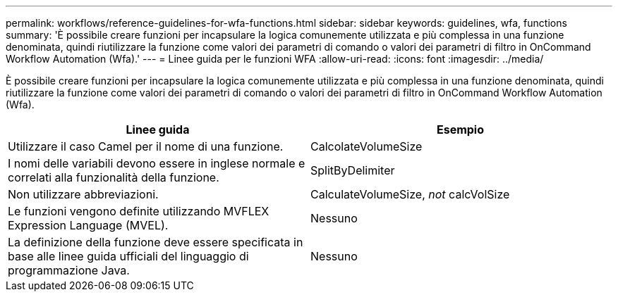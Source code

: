 ---
permalink: workflows/reference-guidelines-for-wfa-functions.html 
sidebar: sidebar 
keywords: guidelines, wfa, functions 
summary: 'È possibile creare funzioni per incapsulare la logica comunemente utilizzata e più complessa in una funzione denominata, quindi riutilizzare la funzione come valori dei parametri di comando o valori dei parametri di filtro in OnCommand Workflow Automation (Wfa).' 
---
= Linee guida per le funzioni WFA
:allow-uri-read: 
:icons: font
:imagesdir: ../media/


[role="lead"]
È possibile creare funzioni per incapsulare la logica comunemente utilizzata e più complessa in una funzione denominata, quindi riutilizzare la funzione come valori dei parametri di comando o valori dei parametri di filtro in OnCommand Workflow Automation (Wfa).

[cols="2*"]
|===
| Linee guida | Esempio 


 a| 
Utilizzare il caso Camel per il nome di una funzione.
 a| 
CalcolateVolumeSize



 a| 
I nomi delle variabili devono essere in inglese normale e correlati alla funzionalità della funzione.
 a| 
SplitByDelimiter



 a| 
Non utilizzare abbreviazioni.
 a| 
CalculateVolumeSize, _not_ calcVolSize



 a| 
Le funzioni vengono definite utilizzando MVFLEX Expression Language (MVEL).
 a| 
Nessuno



 a| 
La definizione della funzione deve essere specificata in base alle linee guida ufficiali del linguaggio di programmazione Java.
 a| 
Nessuno

|===